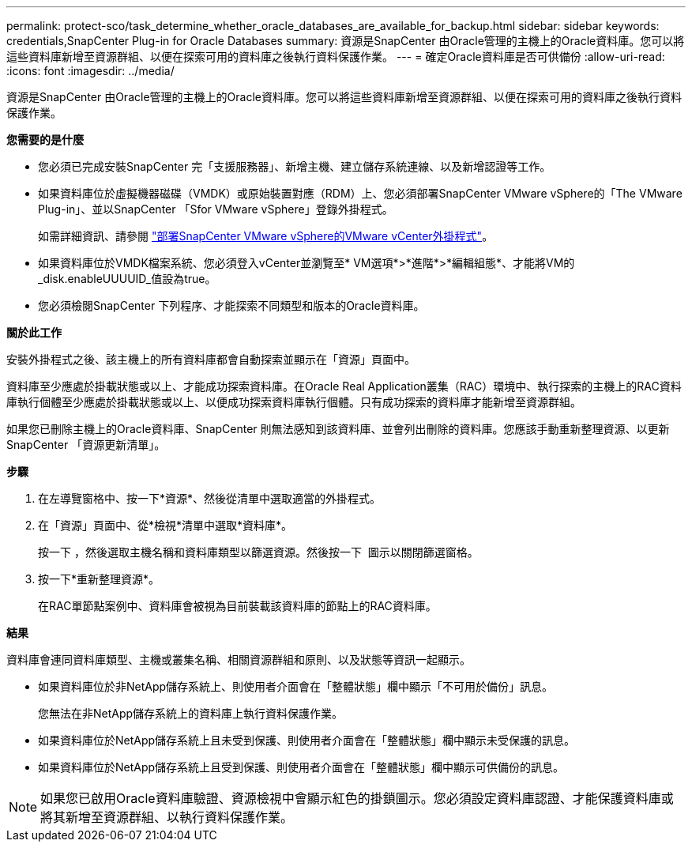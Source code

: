 ---
permalink: protect-sco/task_determine_whether_oracle_databases_are_available_for_backup.html 
sidebar: sidebar 
keywords: credentials,SnapCenter Plug-in for Oracle Databases 
summary: 資源是SnapCenter 由Oracle管理的主機上的Oracle資料庫。您可以將這些資料庫新增至資源群組、以便在探索可用的資料庫之後執行資料保護作業。 
---
= 確定Oracle資料庫是否可供備份
:allow-uri-read: 
:icons: font
:imagesdir: ../media/


[role="lead"]
資源是SnapCenter 由Oracle管理的主機上的Oracle資料庫。您可以將這些資料庫新增至資源群組、以便在探索可用的資料庫之後執行資料保護作業。

*您需要的是什麼*

* 您必須已完成安裝SnapCenter 完「支援服務器」、新增主機、建立儲存系統連線、以及新增認證等工作。
* 如果資料庫位於虛擬機器磁碟（VMDK）或原始裝置對應（RDM）上、您必須部署SnapCenter VMware vSphere的「The VMware Plug-in」、並以SnapCenter 「Sfor VMware vSphere」登錄外掛程式。
+
如需詳細資訊、請參閱 https://docs.netapp.com/us-en/sc-plugin-vmware-vsphere/scpivs44_deploy_snapcenter_plug-in_for_vmware_vsphere.html["部署SnapCenter VMware vSphere的VMware vCenter外掛程式"^]。

* 如果資料庫位於VMDK檔案系統、您必須登入vCenter並瀏覽至* VM選項*>*進階*>*編輯組態*、才能將VM的_disk.enableUUUUID_值設為true。
* 您必須檢閱SnapCenter 下列程序、才能探索不同類型和版本的Oracle資料庫。


*關於此工作*

安裝外掛程式之後、該主機上的所有資料庫都會自動探索並顯示在「資源」頁面中。

資料庫至少應處於掛載狀態或以上、才能成功探索資料庫。在Oracle Real Application叢集（RAC）環境中、執行探索的主機上的RAC資料庫執行個體至少應處於掛載狀態或以上、以便成功探索資料庫執行個體。只有成功探索的資料庫才能新增至資源群組。

如果您已刪除主機上的Oracle資料庫、SnapCenter 則無法感知到該資料庫、並會列出刪除的資料庫。您應該手動重新整理資源、以更新SnapCenter 「資源更新清單」。

*步驟*

. 在左導覽窗格中、按一下*資源*、然後從清單中選取適當的外掛程式。
. 在「資源」頁面中、從*檢視*清單中選取*資料庫*。
+
按一下 image:../media/filter_icon.gif[""]，然後選取主機名稱和資料庫類型以篩選資源。然後按一下 image:../media/filter_icon.gif[""] 圖示以關閉篩選窗格。

. 按一下*重新整理資源*。
+
在RAC單節點案例中、資料庫會被視為目前裝載該資料庫的節點上的RAC資料庫。



*結果*

資料庫會連同資料庫類型、主機或叢集名稱、相關資源群組和原則、以及狀態等資訊一起顯示。

* 如果資料庫位於非NetApp儲存系統上、則使用者介面會在「整體狀態」欄中顯示「不可用於備份」訊息。
+
您無法在非NetApp儲存系統上的資料庫上執行資料保護作業。

* 如果資料庫位於NetApp儲存系統上且未受到保護、則使用者介面會在「整體狀態」欄中顯示未受保護的訊息。
* 如果資料庫位於NetApp儲存系統上且受到保護、則使用者介面會在「整體狀態」欄中顯示可供備份的訊息。



NOTE: 如果您已啟用Oracle資料庫驗證、資源檢視中會顯示紅色的掛鎖圖示。您必須設定資料庫認證、才能保護資料庫或將其新增至資源群組、以執行資料保護作業。

